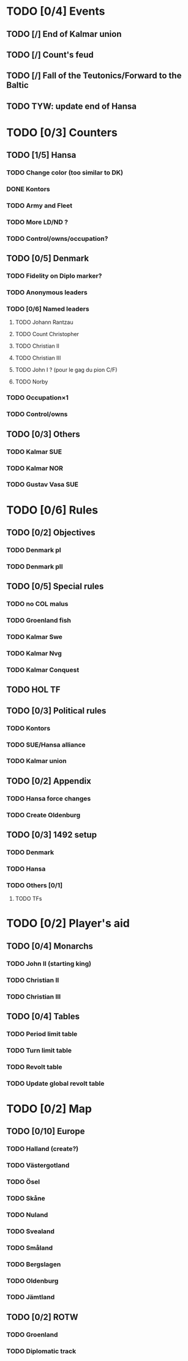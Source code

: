* TODO [0/4] Events
** TODO [/] End of Kalmar union
** TODO [/] Count's feud
** TODO [/] Fall of the Teutonics/Forward to the Baltic
** TODO TYW: update end of Hansa
* TODO [0/3] Counters
** TODO [1/5] Hansa
*** TODO Change color (too similar to DK)
*** DONE Kontors
*** TODO Army and Fleet
*** TODO More LD/ND ?
*** TODO Control/owns/occupation?
** TODO [0/5] Denmark
*** TODO Fidelity on Diplo marker?
*** TODO Anonymous leaders
*** TODO [0/6] Named leaders
**** TODO Johann Rantzau
**** TODO Count Christopher
**** TODO Christian II
**** TODO Christian III
**** TODO John I ? (pour le gag du pion C/F)
**** TODO Norby
*** TODO Occupation×1
*** TODO Control/owns
** TODO [0/3] Others
*** TODO Kalmar SUE
*** TODO Kalmar NOR
*** TODO Gustav Vasa SUE
* TODO [0/6] Rules
** TODO [0/2] Objectives
*** TODO Denmark pI
*** TODO Denmark pII
** TODO [0/5] Special rules
*** TODO no COL malus
*** TODO Groenland fish
*** TODO Kalmar Swe
*** TODO Kalmar Nvg
*** TODO Kalmar Conquest
** TODO HOL TF
** TODO [0/3] Political rules
*** TODO Kontors
*** TODO SUE/Hansa alliance
*** TODO Kalmar union
** TODO [0/2] Appendix
*** TODO Hansa force changes
*** TODO Create Oldenburg
** TODO [0/3] 1492 setup
*** TODO Denmark
*** TODO Hansa
*** TODO Others [0/1]
**** TODO TFs
* TODO [0/2] Player's aid
** TODO [0/4] Monarchs
*** TODO John II (starting king)
*** TODO Christian II
*** TODO Christian III
** TODO [0/4] Tables
*** TODO Period limit table
*** TODO Turn limit table
*** TODO Revolt table
*** TODO Update global revolt table
* TODO [0/2] Map
** TODO [0/10] Europe
*** TODO Halland (create?)
*** TODO Västergotland
*** TODO Ösel
*** TODO Skåne
*** TODO Nuland
*** TODO Svealand
*** TODO Småland
*** TODO Bergslagen
*** TODO Oldenburg
*** TODO Jämtland
** TODO [0/2] ROTW
*** TODO Groenland
*** TODO Diplomatic track
